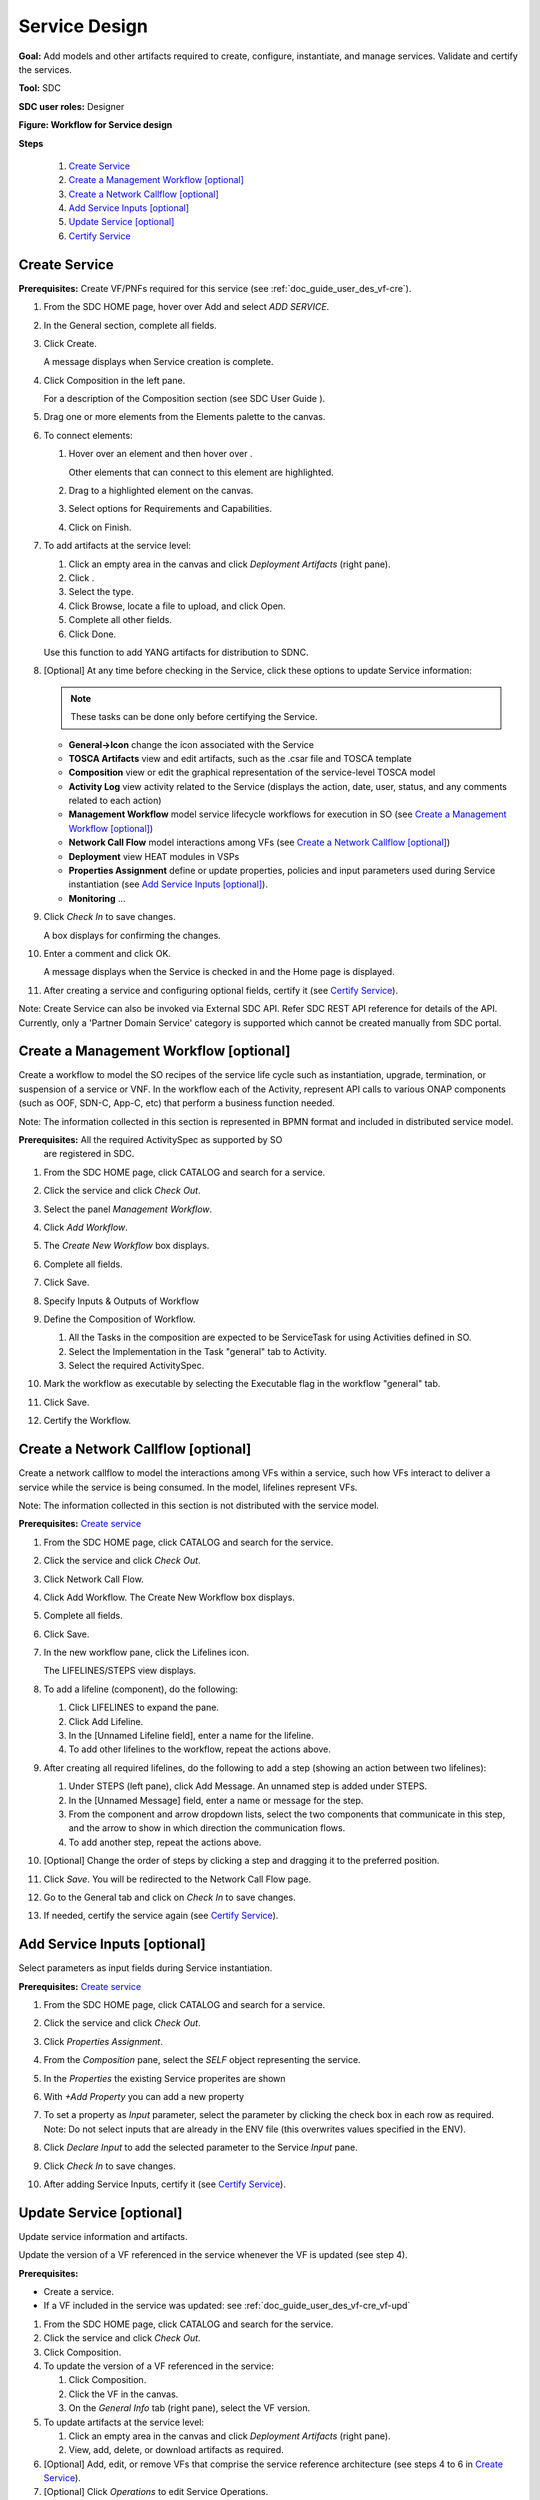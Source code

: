 .. This work is licensed under a Creative Commons Attribution 4.0
.. International License. http://creativecommons.org/licenses/by/4.0
.. Copyright 2019 ONAP Contributors. All rights reserved.

.. _doc_guide_user_des_ser-des:

Service Design
==============

**Goal:** Add models and other artifacts required to create, configure,
instantiate, and manage services. Validate and certify the services.

**Tool:** SDC

**SDC user roles:** Designer

|image1|

**Figure: Workflow for Service design**

**Steps**

   #. `Create Service`_
   #. `Create a Management Workflow [optional]`_
   #. `Create a Network Callflow [optional]`_
   #. `Add Service Inputs [optional]`_
   #. `Update Service [optional]`_
   #. `Certify Service`_

.. _doc_guide_user_des_ser-cre_serv:

Create Service
--------------

**Prerequisites:** Create VF/PNFs required for this service (see :ref:`doc_guide_user_des_vf-cre`).

#. From the SDC HOME page, hover over Add and select *ADD SERVICE*.

   |image0|

#. In the General section, complete all fields.

   |image5|

#. Click Create.

   A message displays when Service creation is complete.

#. Click Composition in the left pane.

   |image6|

   For a description of the Composition section (see SDC User Guide ).

#. Drag one or more elements from the Elements palette to the canvas.
#. To connect elements:

   #. Hover over an element and then hover over \ |image2|.

      Other elements that can connect to this element are highlighted.

   #. Drag to a highlighted element on the canvas.
   #. Select options for Requirements and Capabilities.
   #. Click on Finish.

#. To add artifacts at the service level:

   #. Click an empty area in the canvas and click *Deployment Artifacts*
      (right pane).
   #. Click \ |image3|.
   #. Select the type.
   #. Click Browse, locate a file to upload, and click Open.
   #. Complete all other fields.
   #. Click Done.

   Use this function to add YANG artifacts for distribution to SDNC.

#. [Optional]  At any time before checking in the Service, click
   these options to update Service information:

   .. note:: These tasks can be done only before certifying the Service.

   - **General->Icon** change the icon associated with the Service
   - **TOSCA Artifacts** view and edit artifacts, such as the .csar file
     and TOSCA template
   - **Composition** view or edit the graphical representation of the
     service-level TOSCA model
   - **Activity Log** view activity related to the Service
     (displays the action, date, user, status, and any comments related to each
     action)
   - **Management Workflow** model service lifecycle workflows for execution
     in SO (see `Create a Management Workflow [optional]`_)
   - **Network Call Flow** model interactions among VFs (see `Create a Network Callflow [optional]`_)
   - **Deployment** view HEAT modules in VSPs
   - **Properties Assignment** define or update properties,
     policies and input parameters used during Service instantiation
     (see `Add Service Inputs [optional]`_).
   - **Monitoring** ...

#. Click *Check In* to save changes.

   A box displays for confirming the changes.

#. Enter a comment and click OK.

   A message displays when the Service is checked in and the
   Home page is displayed.

#. After creating a service and configuring optional fields, certify it
   (see `Certify Service`_).

Note: Create Service can also be invoked via External SDC API.
Refer SDC REST API reference for details of the API.
Currently, only a 'Partner Domain Service' category is supported
which cannot be created manually from SDC portal.

.. _doc_guide_user_des_ser-cre_wf:

Create a Management Workflow [optional]
---------------------------------------

Create a workflow to model the SO recipes of the service life cycle such
as instantiation, upgrade, termination, or suspension of a service or
VNF. In the workflow each of the Activity, represent API calls to
various ONAP components (such as OOF, SDN-C, App-C, etc) that perform a
business function needed.

Note: The information collected in this section is represented in BPMN
format and included in distributed service model.

**Prerequisites:** All the required ActivitySpec as supported by SO
 are registered in SDC.

#. From the SDC HOME page, click CATALOG and search for a service.
#. Click the service and click *Check Out*.
#. Select the panel *Management Workflow*.
#. Click *Add Workflow*.
#. The *Create New Workflow* box displays.
#. Complete all fields.
#. Click Save.

   |image7|

#. Specify Inputs & Outputs of Workflow
#. Define the Composition of Workflow.

   #. All the Tasks in the composition are expected to be ServiceTask
      for using Activities defined in SO.
   #. Select the Implementation in the Task "general" tab to Activity.
   #. Select the required ActivitySpec.

#. Mark the workflow as executable by selecting the Executable flag in
   the workflow "general" tab.
#. Click Save.
#. Certify the Workflow.

.. _doc_guide_user_des_ser-cre_nfw:

Create a Network Callflow [optional]
------------------------------------

Create a network callflow to model the interactions among VFs within a
service, such how VFs interact to deliver a service while the service is
being consumed. In the model, lifelines represent VFs.

Note: The information collected in this section is not distributed with
the service model.

**Prerequisites:** `Create service`_

#. From the SDC HOME page, click CATALOG and search for the service.
#. Click the service and click *Check Out*.
#. Click Network Call Flow.
#. Click Add Workflow.
   The Create New Workflow box displays.
#. Complete all fields.
#. Click Save.
#. In the new workflow pane, click the Lifelines icon.

   The LIFELINES/STEPS view displays.

#. To add a lifeline (component), do the following:

   #. Click LIFELINES to expand the pane.
   #. Click Add Lifeline.
   #. In the [Unnamed Lifeline field], enter a name for the lifeline.
   #. To add other lifelines to the workflow, repeat the actions above.

#. After creating all required lifelines, do the following to add a step
   (showing an action between two lifelines):

   #. Under STEPS (left pane), click Add Message.
      An unnamed step is added under STEPS.
   #. In the [Unnamed Message] field, enter a name or message for the
      step.
   #. From the component and arrow dropdown lists, select the two
      components that communicate in this step, and the arrow to show in
      which direction the communication flows.
   #. To add another step, repeat the actions above.

#. [Optional] Change the order of steps by clicking a step and dragging
   it to the preferred position.
#. Click *Save*. You will be redirected to the Network Call Flow page.
#. Go to the General tab and click on *Check In* to save changes.
#. If needed, certify the service again (see `Certify Service`_).

.. _doc_guide_user_des_ser-para_in:

Add Service Inputs [optional]
-----------------------------

Select parameters as input fields during Service instantiation.


**Prerequisites:** `Create service`_

#. From the SDC HOME page, click CATALOG and search for a service.
#. Click the service and click *Check Out*.
#. Click *Properties Assignment*.

   |image8|

#. From the *Composition* pane, select the *SELF* object
   representing the service.
#. In the *Properties* the existing Service properites are shown
#. With *+Add Property* you can add a new property
#. To set a property as *Input* parameter, select the parameter
   by clicking the check box in each row as required.
   Note: Do not select inputs that are already in the ENV file (this
   overwrites values specified in the ENV).

   |image9|

#. Click *Declare Input* to add the selected parameter to the
   Service *Input* pane.
#. Click *Check In* to save changes.
#. After adding Service Inputs, certify it (see `Certify Service`_).

.. _doc_guide_user_des_ser-upd_serv:

Update Service [optional]
-------------------------

Update service information and artifacts.

Update the version of a VF referenced in the service whenever the VF is
updated (see step 4).

**Prerequisites:**

-  Create a service.
-  If a VF included in the service was updated:
   see :ref:`doc_guide_user_des_vf-cre_vf-upd`

#. From the SDC HOME page, click CATALOG and search for the service.
#. Click the service and click *Check Out*.
#. Click Composition.
#. To update the version of a VF referenced in the service:

   #. Click Composition.
   #. Click the VF in the canvas.
   #. On the *General Info* tab (right pane), select the VF version.

#. To update artifacts at the service level:

   #. Click an empty area in the canvas and click *Deployment Artifacts*
      (right pane).
   #. View, add, delete, or download artifacts as required.

#. [Optional] Add, edit, or remove VFs that comprise the service
   reference architecture (see steps 4 to 6 in \ `Create Service`_).
#. [Optional] Click *Operations* to edit Service Operations.

   #. Create/Edit Operations
   #. Assign Workflow
   #. Click Save

#. [Optional] Click *Management Workflow* to edit, upload, or delete
   associated deployment artifacts
   (see `Create a Management Workflow [optional]`_).
#. [Optional] Click *Network Callflow* to edit the interactions among VFs
   that comprise the service (see `Create a Network Callflow [optional]`_).
#. [Optional] Click *Properties Assignement* to select parameters as
   input fields during Service instantiation
   (see `Add Service Inputs [optional]`_).
#. Click *Check In* to save changes.
#. After updating a service and configuring optional fields, certify it
   (see `Certify Service`_).

.. _doc_guide_user_des_ser-cfy_serv:

Certify Service
---------------

Note: A service cannot be submitted for testing if the reference
architecture contains uncertified resources.

**Prerequisites:** `Create Service`_

**Steps**

#. When a Service is ready for certification,
   click *CATALOG* and search for the checked-in Service.
#. Click the Service and click *Certify*.

#. Enter a comment and click *OK*.

#. A Message appears, that the Service is certified.


.. |image0| image:: media/sdc-home.png
.. |image1| image:: media/sdc-service-workflow.png
.. |image2| image:: media/design_asdccanvas_connect_elements.png
.. |image3| image:: media/design_service_adddeploymentartifact.png
.. |image4| image:: media/design_service_inputs_move.png
.. |image5| image:: media/sdc-service-general.png
.. |image6| image:: media/sdc-service-composition.png
.. |image7| image:: media/sdc-service-workflow.png
.. |image8| image:: media/sdc-service-properties.png
.. |image9| image:: media/sdc-service-properties-input.png
